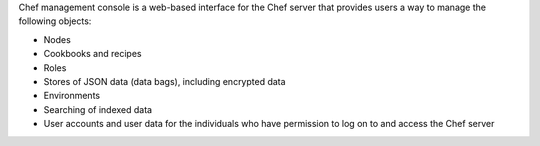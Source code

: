 .. The contents of this file may be included in multiple topics (using the includes directive).
.. The contents of this file should be modified in a way that preserves its ability to appear in multiple topics.

Chef management console is a web-based interface for the Chef server that provides users a way to manage the following objects:

* Nodes
* Cookbooks and recipes
* Roles
* Stores of JSON data (data bags), including encrypted data
* Environments
* Searching of indexed data
* User accounts and user data for the individuals who have permission to log on to and access the Chef server

